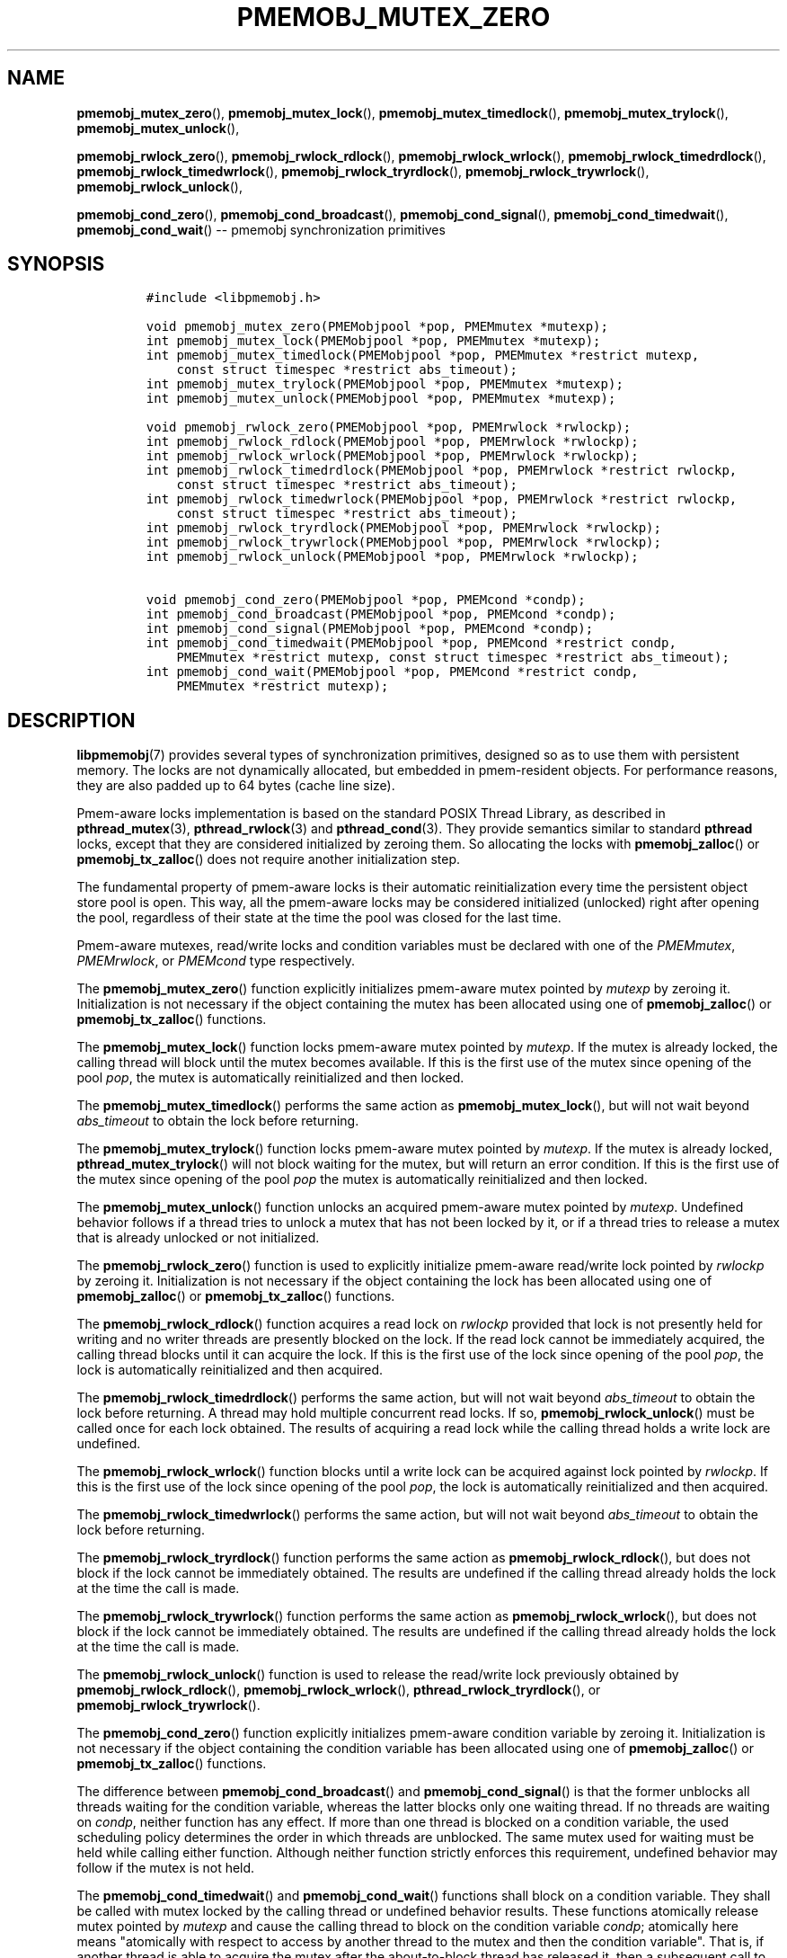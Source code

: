 .\" Automatically generated by Pandoc 1.16.0.2
.\"
.TH "PMEMOBJ_MUTEX_ZERO" "3" "2017-11-09" "NVM Library - pmemobj API version 2.2" "NVML Programmer's Manual"
.hy
.\" Copyright 2014-2017, Intel Corporation
.\"
.\" Redistribution and use in source and binary forms, with or without
.\" modification, are permitted provided that the following conditions
.\" are met:
.\"
.\"     * Redistributions of source code must retain the above copyright
.\"       notice, this list of conditions and the following disclaimer.
.\"
.\"     * Redistributions in binary form must reproduce the above copyright
.\"       notice, this list of conditions and the following disclaimer in
.\"       the documentation and/or other materials provided with the
.\"       distribution.
.\"
.\"     * Neither the name of the copyright holder nor the names of its
.\"       contributors may be used to endorse or promote products derived
.\"       from this software without specific prior written permission.
.\"
.\" THIS SOFTWARE IS PROVIDED BY THE COPYRIGHT HOLDERS AND CONTRIBUTORS
.\" "AS IS" AND ANY EXPRESS OR IMPLIED WARRANTIES, INCLUDING, BUT NOT
.\" LIMITED TO, THE IMPLIED WARRANTIES OF MERCHANTABILITY AND FITNESS FOR
.\" A PARTICULAR PURPOSE ARE DISCLAIMED. IN NO EVENT SHALL THE COPYRIGHT
.\" OWNER OR CONTRIBUTORS BE LIABLE FOR ANY DIRECT, INDIRECT, INCIDENTAL,
.\" SPECIAL, EXEMPLARY, OR CONSEQUENTIAL DAMAGES (INCLUDING, BUT NOT
.\" LIMITED TO, PROCUREMENT OF SUBSTITUTE GOODS OR SERVICES; LOSS OF USE,
.\" DATA, OR PROFITS; OR BUSINESS INTERRUPTION) HOWEVER CAUSED AND ON ANY
.\" THEORY OF LIABILITY, WHETHER IN CONTRACT, STRICT LIABILITY, OR TORT
.\" (INCLUDING NEGLIGENCE OR OTHERWISE) ARISING IN ANY WAY OUT OF THE USE
.\" OF THIS SOFTWARE, EVEN IF ADVISED OF THE POSSIBILITY OF SUCH DAMAGE.
.SH NAME
.PP
\f[B]pmemobj_mutex_zero\f[](), \f[B]pmemobj_mutex_lock\f[](),
\f[B]pmemobj_mutex_timedlock\f[](), \f[B]pmemobj_mutex_trylock\f[](),
\f[B]pmemobj_mutex_unlock\f[](),
.PP
\f[B]pmemobj_rwlock_zero\f[](), \f[B]pmemobj_rwlock_rdlock\f[](),
\f[B]pmemobj_rwlock_wrlock\f[](), \f[B]pmemobj_rwlock_timedrdlock\f[](),
\f[B]pmemobj_rwlock_timedwrlock\f[](),
\f[B]pmemobj_rwlock_tryrdlock\f[](),
\f[B]pmemobj_rwlock_trywrlock\f[](), \f[B]pmemobj_rwlock_unlock\f[](),
.PP
\f[B]pmemobj_cond_zero\f[](), \f[B]pmemobj_cond_broadcast\f[](),
\f[B]pmemobj_cond_signal\f[](), \f[B]pmemobj_cond_timedwait\f[](),
\f[B]pmemobj_cond_wait\f[]() \-\- pmemobj synchronization primitives
.SH SYNOPSIS
.IP
.nf
\f[C]
#include\ <libpmemobj.h>

void\ pmemobj_mutex_zero(PMEMobjpool\ *pop,\ PMEMmutex\ *mutexp);
int\ pmemobj_mutex_lock(PMEMobjpool\ *pop,\ PMEMmutex\ *mutexp);
int\ pmemobj_mutex_timedlock(PMEMobjpool\ *pop,\ PMEMmutex\ *restrict\ mutexp,
\ \ \ \ const\ struct\ timespec\ *restrict\ abs_timeout);
int\ pmemobj_mutex_trylock(PMEMobjpool\ *pop,\ PMEMmutex\ *mutexp);
int\ pmemobj_mutex_unlock(PMEMobjpool\ *pop,\ PMEMmutex\ *mutexp);

void\ pmemobj_rwlock_zero(PMEMobjpool\ *pop,\ PMEMrwlock\ *rwlockp);
int\ pmemobj_rwlock_rdlock(PMEMobjpool\ *pop,\ PMEMrwlock\ *rwlockp);
int\ pmemobj_rwlock_wrlock(PMEMobjpool\ *pop,\ PMEMrwlock\ *rwlockp);
int\ pmemobj_rwlock_timedrdlock(PMEMobjpool\ *pop,\ PMEMrwlock\ *restrict\ rwlockp,
\ \ \ \ const\ struct\ timespec\ *restrict\ abs_timeout);
int\ pmemobj_rwlock_timedwrlock(PMEMobjpool\ *pop,\ PMEMrwlock\ *restrict\ rwlockp,
\ \ \ \ const\ struct\ timespec\ *restrict\ abs_timeout);
int\ pmemobj_rwlock_tryrdlock(PMEMobjpool\ *pop,\ PMEMrwlock\ *rwlockp);
int\ pmemobj_rwlock_trywrlock(PMEMobjpool\ *pop,\ PMEMrwlock\ *rwlockp);
int\ pmemobj_rwlock_unlock(PMEMobjpool\ *pop,\ PMEMrwlock\ *rwlockp);

void\ pmemobj_cond_zero(PMEMobjpool\ *pop,\ PMEMcond\ *condp);
int\ pmemobj_cond_broadcast(PMEMobjpool\ *pop,\ PMEMcond\ *condp);
int\ pmemobj_cond_signal(PMEMobjpool\ *pop,\ PMEMcond\ *condp);
int\ pmemobj_cond_timedwait(PMEMobjpool\ *pop,\ PMEMcond\ *restrict\ condp,
\ \ \ \ PMEMmutex\ *restrict\ mutexp,\ const\ struct\ timespec\ *restrict\ abs_timeout);
int\ pmemobj_cond_wait(PMEMobjpool\ *pop,\ PMEMcond\ *restrict\ condp,
\ \ \ \ PMEMmutex\ *restrict\ mutexp);
\f[]
.fi
.SH DESCRIPTION
.PP
\f[B]libpmemobj\f[](7) provides several types of synchronization
primitives, designed so as to use them with persistent memory.
The locks are not dynamically allocated, but embedded in pmem\-resident
objects.
For performance reasons, they are also padded up to 64 bytes (cache line
size).
.PP
Pmem\-aware locks implementation is based on the standard POSIX Thread
Library, as described in \f[B]pthread_mutex\f[](3),
\f[B]pthread_rwlock\f[](3) and \f[B]pthread_cond\f[](3).
They provide semantics similar to standard \f[B]pthread\f[] locks,
except that they are considered initialized by zeroing them.
So allocating the locks with \f[B]pmemobj_zalloc\f[]() or
\f[B]pmemobj_tx_zalloc\f[]() does not require another initialization
step.
.PP
The fundamental property of pmem\-aware locks is their automatic
reinitialization every time the persistent object store pool is open.
This way, all the pmem\-aware locks may be considered initialized
(unlocked) right after opening the pool, regardless of their state at
the time the pool was closed for the last time.
.PP
Pmem\-aware mutexes, read/write locks and condition variables must be
declared with one of the \f[I]PMEMmutex\f[], \f[I]PMEMrwlock\f[], or
\f[I]PMEMcond\f[] type respectively.
.PP
The \f[B]pmemobj_mutex_zero\f[]() function explicitly initializes
pmem\-aware mutex pointed by \f[I]mutexp\f[] by zeroing it.
Initialization is not necessary if the object containing the mutex has
been allocated using one of \f[B]pmemobj_zalloc\f[]() or
\f[B]pmemobj_tx_zalloc\f[]() functions.
.PP
The \f[B]pmemobj_mutex_lock\f[]() function locks pmem\-aware mutex
pointed by \f[I]mutexp\f[].
If the mutex is already locked, the calling thread will block until the
mutex becomes available.
If this is the first use of the mutex since opening of the pool
\f[I]pop\f[], the mutex is automatically reinitialized and then locked.
.PP
The \f[B]pmemobj_mutex_timedlock\f[]() performs the same action as
\f[B]pmemobj_mutex_lock\f[](), but will not wait beyond
\f[I]abs_timeout\f[] to obtain the lock before returning.
.PP
The \f[B]pmemobj_mutex_trylock\f[]() function locks pmem\-aware mutex
pointed by \f[I]mutexp\f[].
If the mutex is already locked, \f[B]pthread_mutex_trylock\f[]() will
not block waiting for the mutex, but will return an error condition.
If this is the first use of the mutex since opening of the pool
\f[I]pop\f[] the mutex is automatically reinitialized and then locked.
.PP
The \f[B]pmemobj_mutex_unlock\f[]() function unlocks an acquired
pmem\-aware mutex pointed by \f[I]mutexp\f[].
Undefined behavior follows if a thread tries to unlock a mutex that has
not been locked by it, or if a thread tries to release a mutex that is
already unlocked or not initialized.
.PP
The \f[B]pmemobj_rwlock_zero\f[]() function is used to explicitly
initialize pmem\-aware read/write lock pointed by \f[I]rwlockp\f[] by
zeroing it.
Initialization is not necessary if the object containing the lock has
been allocated using one of \f[B]pmemobj_zalloc\f[]() or
\f[B]pmemobj_tx_zalloc\f[]() functions.
.PP
The \f[B]pmemobj_rwlock_rdlock\f[]() function acquires a read lock on
\f[I]rwlockp\f[] provided that lock is not presently held for writing
and no writer threads are presently blocked on the lock.
If the read lock cannot be immediately acquired, the calling thread
blocks until it can acquire the lock.
If this is the first use of the lock since opening of the pool
\f[I]pop\f[], the lock is automatically reinitialized and then acquired.
.PP
The \f[B]pmemobj_rwlock_timedrdlock\f[]() performs the same action, but
will not wait beyond \f[I]abs_timeout\f[] to obtain the lock before
returning.
A thread may hold multiple concurrent read locks.
If so, \f[B]pmemobj_rwlock_unlock\f[]() must be called once for each
lock obtained.
The results of acquiring a read lock while the calling thread holds a
write lock are undefined.
.PP
The \f[B]pmemobj_rwlock_wrlock\f[]() function blocks until a write lock
can be acquired against lock pointed by \f[I]rwlockp\f[].
If this is the first use of the lock since opening of the pool
\f[I]pop\f[], the lock is automatically reinitialized and then acquired.
.PP
The \f[B]pmemobj_rwlock_timedwrlock\f[]() performs the same action, but
will not wait beyond \f[I]abs_timeout\f[] to obtain the lock before
returning.
.PP
The \f[B]pmemobj_rwlock_tryrdlock\f[]() function performs the same
action as \f[B]pmemobj_rwlock_rdlock\f[](), but does not block if the
lock cannot be immediately obtained.
The results are undefined if the calling thread already holds the lock
at the time the call is made.
.PP
The \f[B]pmemobj_rwlock_trywrlock\f[]() function performs the same
action as \f[B]pmemobj_rwlock_wrlock\f[](), but does not block if the
lock cannot be immediately obtained.
The results are undefined if the calling thread already holds the lock
at the time the call is made.
.PP
The \f[B]pmemobj_rwlock_unlock\f[]() function is used to release the
read/write lock previously obtained by \f[B]pmemobj_rwlock_rdlock\f[](),
\f[B]pmemobj_rwlock_wrlock\f[](), \f[B]pthread_rwlock_tryrdlock\f[](),
or \f[B]pmemobj_rwlock_trywrlock\f[]().
.PP
The \f[B]pmemobj_cond_zero\f[]() function explicitly initializes
pmem\-aware condition variable by zeroing it.
Initialization is not necessary if the object containing the condition
variable has been allocated using one of \f[B]pmemobj_zalloc\f[]() or
\f[B]pmemobj_tx_zalloc\f[]() functions.
.PP
The difference between \f[B]pmemobj_cond_broadcast\f[]() and
\f[B]pmemobj_cond_signal\f[]() is that the former unblocks all threads
waiting for the condition variable, whereas the latter blocks only one
waiting thread.
If no threads are waiting on \f[I]condp\f[], neither function has any
effect.
If more than one thread is blocked on a condition variable, the used
scheduling policy determines the order in which threads are unblocked.
The same mutex used for waiting must be held while calling either
function.
Although neither function strictly enforces this requirement, undefined
behavior may follow if the mutex is not held.
.PP
The \f[B]pmemobj_cond_timedwait\f[]() and \f[B]pmemobj_cond_wait\f[]()
functions shall block on a condition variable.
They shall be called with mutex locked by the calling thread or
undefined behavior results.
These functions atomically release mutex pointed by \f[I]mutexp\f[] and
cause the calling thread to block on the condition variable
\f[I]condp\f[]; atomically here means "atomically with respect to access
by another thread to the mutex and then the condition variable".
That is, if another thread is able to acquire the mutex after the
about\-to\-block thread has released it, then a subsequent call to
\f[B]pmemobj_cond_broadcast\f[]() or \f[B]pmemobj_cond_signal\f[]() in
that thread shall behave as if it were issued after the about\-to\-block
thread has blocked.
Upon successful return, the mutex shall have been locked and shall be
owned by the calling thread.
.SH RETURN VALUE
.PP
The \f[B]pmemobj_mutex_zero\f[](), \f[B]pmemobj_rwlock_zero\f[]() and
\f[B]pmemobj_cond_zero\f[]() functions return no value.
.PP
Other locking functions shall return zero.
Otherwise, an error number will be returned to indicate the error.
.SH SEE ALSO
.PP
\f[B]pthread_mutex\f[](3), \f[B]pthread_rwlock\f[](3),
\f[B]pthread_cond\f[](3), \f[B]libpmem\f[](7), \f[B]libpmemobj\f[](7)
and \f[B]<http://pmem.io>\f[]
